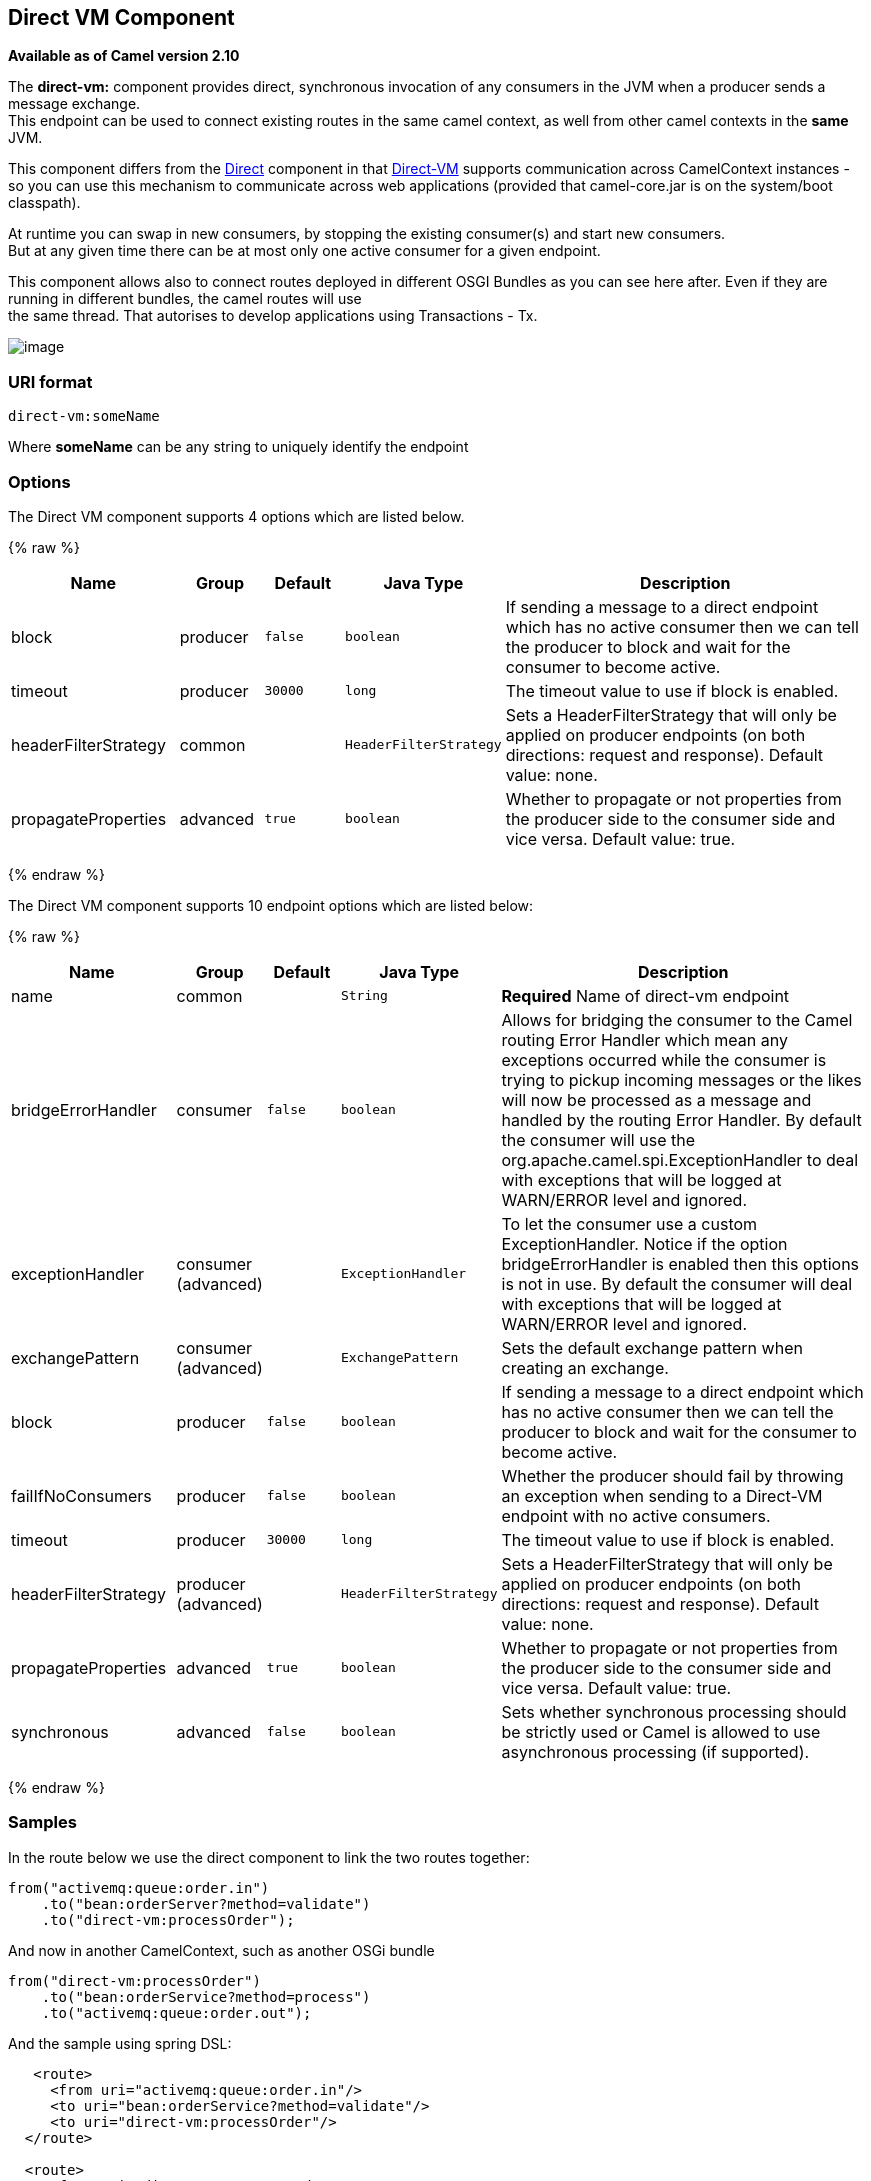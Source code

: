 ## Direct VM Component

*Available as of Camel version 2.10*

The *direct-vm:* component provides direct, synchronous invocation of
any consumers in the JVM when a producer sends a message exchange. +
 This endpoint can be used to connect existing routes in the same camel
context, as well from other camel contexts in the *same* JVM.

This component differs from the link:direct.html[Direct] component in
that link:direct-vm.html[Direct-VM] supports communication across
CamelContext instances - so you can use this mechanism to communicate
across web applications (provided that camel-core.jar is on the
system/boot classpath).

At runtime you can swap in new consumers, by stopping the existing
consumer(s) and start new consumers. +
 But at any given time there can be at most only one active consumer for
a given endpoint.

This component allows also to connect routes deployed in different OSGI
Bundles as you can see here after. Even if they are running in different
bundles, the camel routes will use +
 the same thread. That autorises to develop applications using
Transactions - Tx.

image:direct-vm.data/camel-direct-vm.png[image]

### URI format

[source,java]
------------------
direct-vm:someName
------------------

Where *someName* can be any string to uniquely identify the endpoint

### Options



// component options: START
The Direct VM component supports 4 options which are listed below.



{% raw %}
[width="100%",cols="2,1,1m,1m,5",options="header"]
|=======================================================================
| Name | Group | Default | Java Type | Description
| block | producer | false | boolean | If sending a message to a direct endpoint which has no active consumer then we can tell the producer to block and wait for the consumer to become active.
| timeout | producer | 30000 | long | The timeout value to use if block is enabled.
| headerFilterStrategy | common |  | HeaderFilterStrategy | Sets a HeaderFilterStrategy that will only be applied on producer endpoints (on both directions: request and response). Default value: none.
| propagateProperties | advanced | true | boolean | Whether to propagate or not properties from the producer side to the consumer side and vice versa. Default value: true.
|=======================================================================
{% endraw %}
// component options: END




// endpoint options: START
The Direct VM component supports 10 endpoint options which are listed below:

{% raw %}
[width="100%",cols="2,1,1m,1m,5",options="header"]
|=======================================================================
| Name | Group | Default | Java Type | Description
| name | common |  | String | *Required* Name of direct-vm endpoint
| bridgeErrorHandler | consumer | false | boolean | Allows for bridging the consumer to the Camel routing Error Handler which mean any exceptions occurred while the consumer is trying to pickup incoming messages or the likes will now be processed as a message and handled by the routing Error Handler. By default the consumer will use the org.apache.camel.spi.ExceptionHandler to deal with exceptions that will be logged at WARN/ERROR level and ignored.
| exceptionHandler | consumer (advanced) |  | ExceptionHandler | To let the consumer use a custom ExceptionHandler. Notice if the option bridgeErrorHandler is enabled then this options is not in use. By default the consumer will deal with exceptions that will be logged at WARN/ERROR level and ignored.
| exchangePattern | consumer (advanced) |  | ExchangePattern | Sets the default exchange pattern when creating an exchange.
| block | producer | false | boolean | If sending a message to a direct endpoint which has no active consumer then we can tell the producer to block and wait for the consumer to become active.
| failIfNoConsumers | producer | false | boolean | Whether the producer should fail by throwing an exception when sending to a Direct-VM endpoint with no active consumers.
| timeout | producer | 30000 | long | The timeout value to use if block is enabled.
| headerFilterStrategy | producer (advanced) |  | HeaderFilterStrategy | Sets a HeaderFilterStrategy that will only be applied on producer endpoints (on both directions: request and response). Default value: none.
| propagateProperties | advanced | true | boolean | Whether to propagate or not properties from the producer side to the consumer side and vice versa. Default value: true.
| synchronous | advanced | false | boolean | Sets whether synchronous processing should be strictly used or Camel is allowed to use asynchronous processing (if supported).
|=======================================================================
{% endraw %}
// endpoint options: END


### Samples

In the route below we use the direct component to link the two routes
together:

[source,java]
-------------------------------------------
from("activemq:queue:order.in")
    .to("bean:orderServer?method=validate")
    .to("direct-vm:processOrder");
-------------------------------------------

And now in another CamelContext, such as another OSGi bundle

[source,java]
-------------------------------------------
from("direct-vm:processOrder")
    .to("bean:orderService?method=process")
    .to("activemq:queue:order.out");
-------------------------------------------

And the sample using spring DSL:

[source,xml]
--------------------------------------------------
   <route>
     <from uri="activemq:queue:order.in"/>
     <to uri="bean:orderService?method=validate"/>
     <to uri="direct-vm:processOrder"/>
  </route>

  <route>
     <from uri="direct-vm:processOrder"/>
     <to uri="bean:orderService?method=process"/>
     <to uri="activemq:queue:order.out"/>
  </route>    
--------------------------------------------------

### See Also

* link:configuring-camel.html[Configuring Camel]
* link:component.html[Component]
* link:endpoint.html[Endpoint]
* link:getting-started.html[Getting Started]

* link:direct.html[Direct]
* link:seda.html[SEDA]
* link:vm.html[VM]